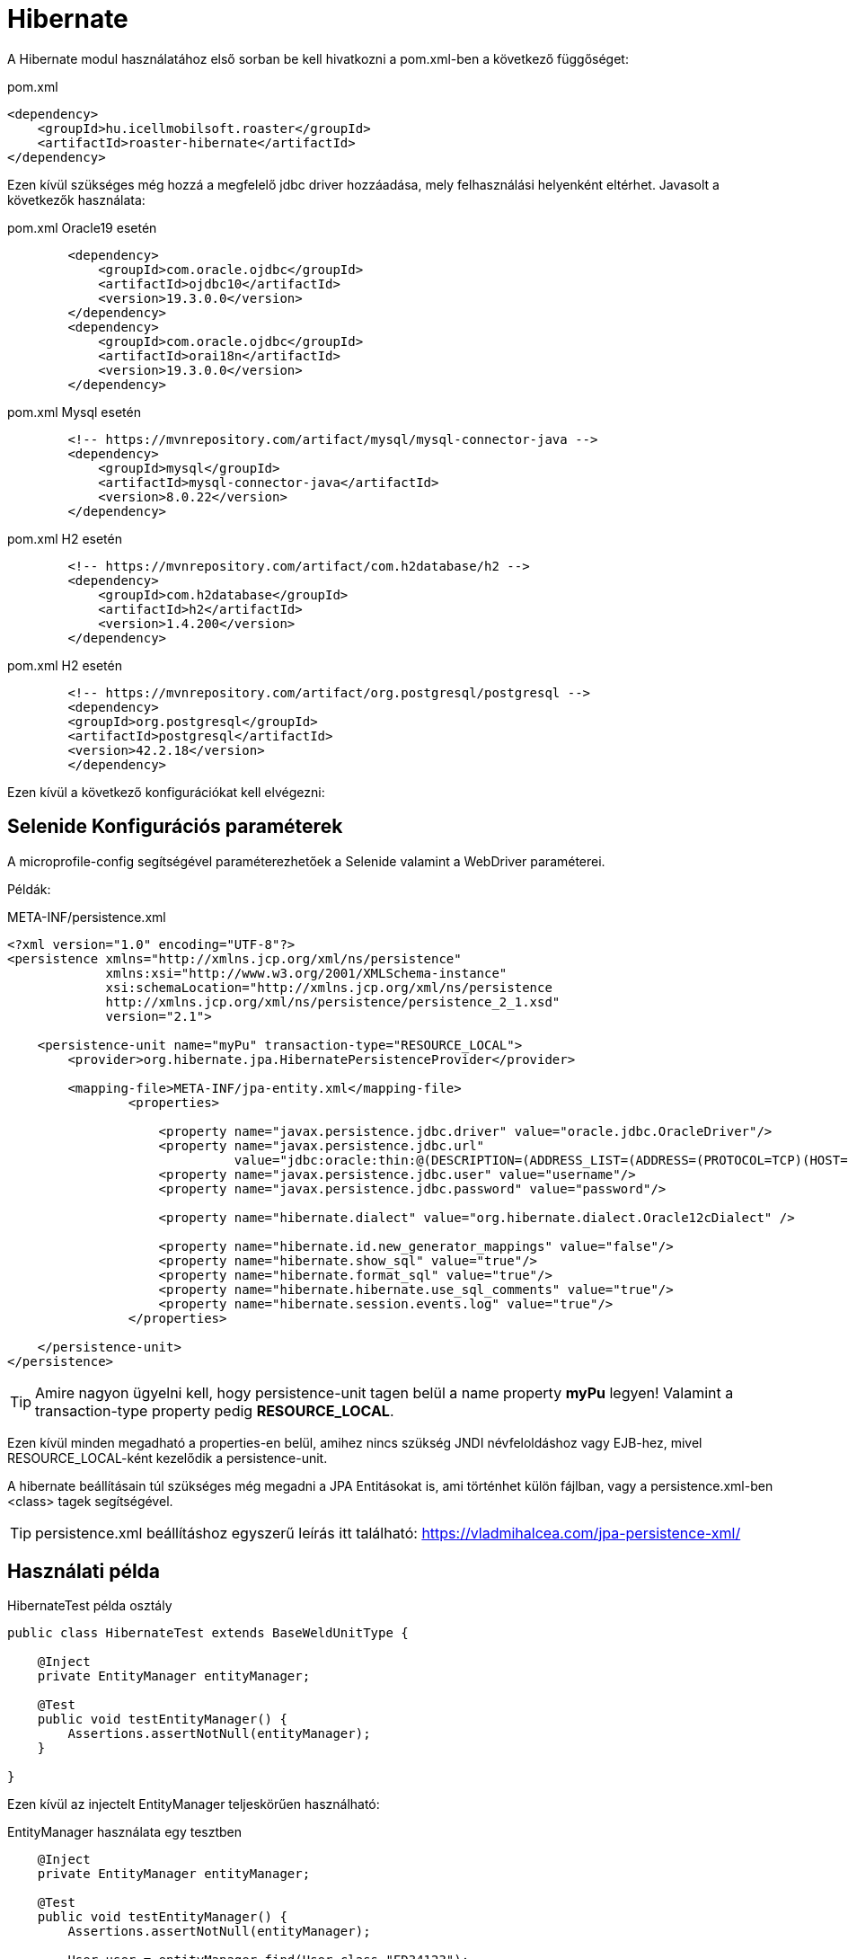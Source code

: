 = Hibernate

A Hibernate modul használatához első sorban be kell hivatkozni a pom.xml-ben a következő függőséget:

[source,xml]
.pom.xml
----
<dependency>
    <groupId>hu.icellmobilsoft.roaster</groupId>
    <artifactId>roaster-hibernate</artifactId>
</dependency>
----

Ezen kívül szükséges még hozzá a megfelelő jdbc driver hozzáadása, mely felhasználási helyenként eltérhet.
Javasolt a következők használata:

[source,xml]
.pom.xml Oracle19 esetén
----

        <dependency>
            <groupId>com.oracle.ojdbc</groupId>
            <artifactId>ojdbc10</artifactId>
            <version>19.3.0.0</version>
        </dependency>
        <dependency>
            <groupId>com.oracle.ojdbc</groupId>
            <artifactId>orai18n</artifactId>
            <version>19.3.0.0</version>
        </dependency>

----

[source,xml]
.pom.xml Mysql esetén
----
        <!-- https://mvnrepository.com/artifact/mysql/mysql-connector-java -->
        <dependency>
            <groupId>mysql</groupId>
            <artifactId>mysql-connector-java</artifactId>
            <version>8.0.22</version>
        </dependency>

----

[source,xml]
.pom.xml H2 esetén
----
        <!-- https://mvnrepository.com/artifact/com.h2database/h2 -->
        <dependency>
            <groupId>com.h2database</groupId>
            <artifactId>h2</artifactId>
            <version>1.4.200</version>
        </dependency>

----


[source,xml]
.pom.xml H2 esetén
----
        <!-- https://mvnrepository.com/artifact/org.postgresql/postgresql -->
        <dependency>
        <groupId>org.postgresql</groupId>
        <artifactId>postgresql</artifactId>
        <version>42.2.18</version>
        </dependency>

----

Ezen kívül a következő konfigurációkat kell elvégezni:

== Selenide Konfigurációs paraméterek

A microprofile-config segítségével paraméterezhetőek a Selenide valamint a WebDriver paraméterei.

Példák:

[source,xml]
.META-INF/persistence.xml
----
<?xml version="1.0" encoding="UTF-8"?>
<persistence xmlns="http://xmlns.jcp.org/xml/ns/persistence"
             xmlns:xsi="http://www.w3.org/2001/XMLSchema-instance"
             xsi:schemaLocation="http://xmlns.jcp.org/xml/ns/persistence
             http://xmlns.jcp.org/xml/ns/persistence/persistence_2_1.xsd"
             version="2.1">

    <persistence-unit name="myPu" transaction-type="RESOURCE_LOCAL">
        <provider>org.hibernate.jpa.HibernatePersistenceProvider</provider>

        <mapping-file>META-INF/jpa-entity.xml</mapping-file>
                <properties>

                    <property name="javax.persistence.jdbc.driver" value="oracle.jdbc.OracleDriver"/>
                    <property name="javax.persistence.jdbc.url"
                              value="jdbc:oracle:thin:@(DESCRIPTION=(ADDRESS_LIST=(ADDRESS=(PROTOCOL=TCP)(HOST=localhost)(PORT=1521)))(CONNECT_DATA=(SERVICE_NAME=XE)))"/>
                    <property name="javax.persistence.jdbc.user" value="username"/>
                    <property name="javax.persistence.jdbc.password" value="password"/>

                    <property name="hibernate.dialect" value="org.hibernate.dialect.Oracle12cDialect" />

                    <property name="hibernate.id.new_generator_mappings" value="false"/>
                    <property name="hibernate.show_sql" value="true"/>
                    <property name="hibernate.format_sql" value="true"/>
                    <property name="hibernate.hibernate.use_sql_comments" value="true"/>
                    <property name="hibernate.session.events.log" value="true"/>
                </properties>

    </persistence-unit>
</persistence>

----

[TIP]
Amire nagyon ügyelni kell, hogy persistence-unit tagen belül a name property *myPu* legyen!
Valamint a transaction-type property pedig *RESOURCE_LOCAL*.

Ezen kívül minden megadható a properties-en belül, amihez nincs szükség JNDI névfeloldáshoz vagy EJB-hez, mivel RESOURCE_LOCAL-ként kezelődik a persistence-unit.

A hibernate beállításain túl szükséges még megadni a JPA Entitásokat is, ami történhet külön fájlban, vagy a persistence.xml-ben <class> tagek segítségével.

[TIP]
persistence.xml beállításhoz egyszerű leírás itt található: https://vladmihalcea.com/jpa-persistence-xml/

== Használati példa

[source,java]
.HibernateTest példa osztály
----
public class HibernateTest extends BaseWeldUnitType {

    @Inject
    private EntityManager entityManager;

    @Test
    public void testEntityManager() {
        Assertions.assertNotNull(entityManager);
    }

}
----

Ezen kívül az injectelt EntityManager teljeskörűen használható:

[source,java]
.EntityManager használata egy tesztben
----

    @Inject
    private EntityManager entityManager;

    @Test
    public void testEntityManager() {
        Assertions.assertNotNull(entityManager);

        User user = entityManager.find(User.class,"FD34123");
        Assertions.assertNotNull(user);

        // Oracle kapcsolati példa Natív query-re
        Query query = entityManager.createNativeQuery("SELECT * FROM v$version WHERE banner LIKE 'Oracle%';");
        Assertions.assertNotNull(query.getSingleResult());

    }

}
----


